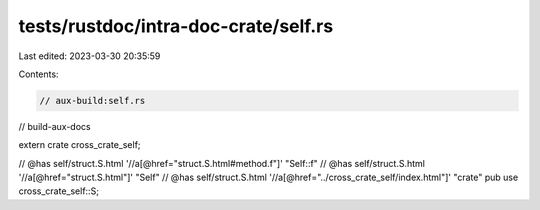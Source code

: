tests/rustdoc/intra-doc-crate/self.rs
=====================================

Last edited: 2023-03-30 20:35:59

Contents:

.. code-block:: rs

    // aux-build:self.rs
// build-aux-docs

extern crate cross_crate_self;

// @has self/struct.S.html '//a[@href="struct.S.html#method.f"]' "Self::f"
// @has self/struct.S.html '//a[@href="struct.S.html"]' "Self"
// @has self/struct.S.html '//a[@href="../cross_crate_self/index.html"]' "crate"
pub use cross_crate_self::S;


